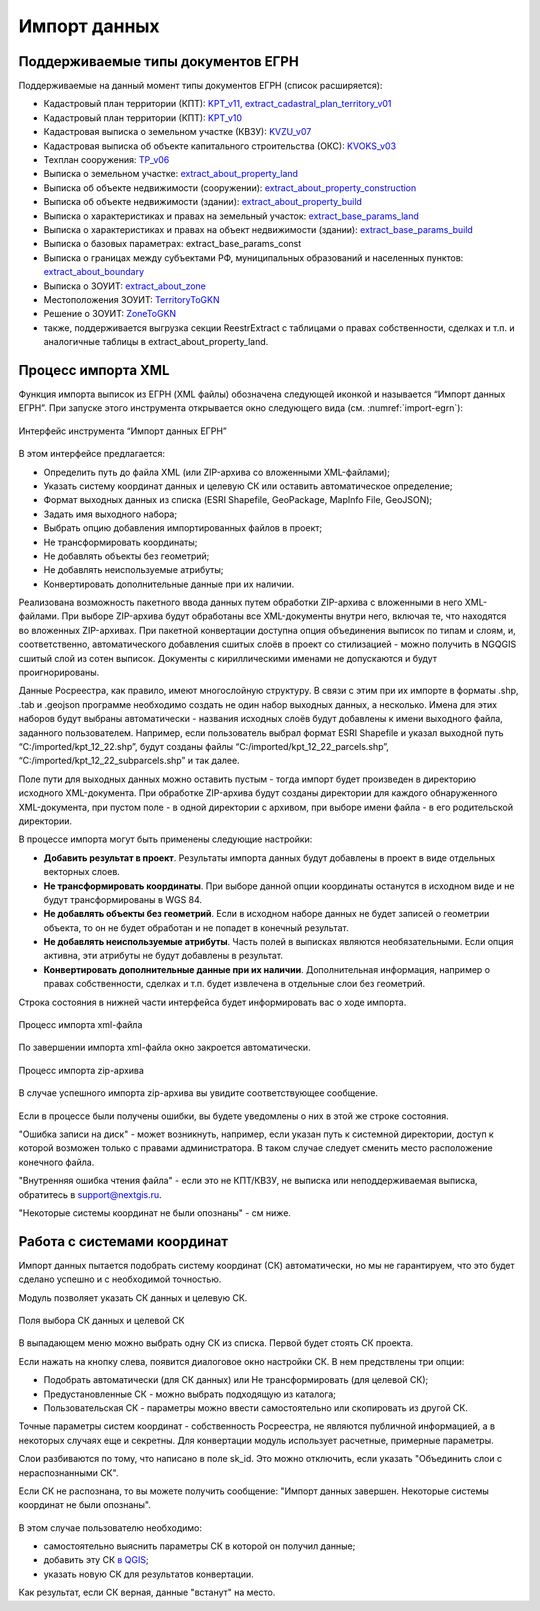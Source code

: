 .. sectionauthor:: Роман Гайнуллов <roman.gainullov@nextgis.ru>

.. _ngq_rr_import:

Импорт данных
=============

.. _ngq_rr_import_supported:

Поддерживаемые типы документов ЕГРН
-----------------------------------

Поддерживаемые на данный момент типы документов ЕГРН (список расширяется):

* Кадастровый план территории (КПТ): `KPT_v11, extract_cadastral_plan_territory_v01 <https://rosreestr.gov.ru/upload/Doc/10-upr/extract_cadastral_plan_territory_v01.rar>`_ 
* Кадастровый план территории (КПТ): `KPT_v10 <https://rosreestr.gov.ru/upload/Doc/10-upr/KPT_v10.zip>`_
* Кадастровая выписка о земельном участке (КВЗУ): `KVZU_v07 <https://rosreestr.gov.ru/upload/Doc/10-upr/KVZU_v07.zip>`_
* Кадастровая выписка об объекте капитального строительства (ОКС): `KVOKS_v03 <https://rosreestr.gov.ru/upload/Doc/10-upr/KVOKS_v03.zip>`_ 
* Техплан сооружения: `TP_v06 <https://rosreestr.gov.ru/upload/Doc/10-upr/TP_v06_редакция_4_к10-0783.zip>`_ 
* Выписка о земельном участке: `extract_about_property_land <https://rosreestr.gov.ru/upload/Doc/10-upr/extract_about_property_land_v01.rar>`_ 
* Выписка об объекте недвижимости (сооружении): `extract_about_property_construction <https://rosreestr.gov.ru/upload/Doc/10-upr/extract_about_property_construction_v01.rar>`_ 
* Выписка об объекте недвижимости (здании): `extract_about_property_build <https://rosreestr.gov.ru/upload/Doc/10-upr/extract_about_property_build_v01.rar>`_
* Выписка о характеристиках и правах на земельный участок: `extract_base_params_land <https://rosreestr.gov.ru/upload/Doc/10-upr/extract_base_params_land_v01.rar>`_ 
* Выписка о характеристиках и правах на объект недвижимости (здании): `extract_base_params_build <https://rosreestr.gov.ru/upload/Doc/10-upr/extract_base_params_build_v01.rar>`_ 
* Выписка о базовых параметрах: extract_base_params_const
* Выписка о границах между субъектами РФ, муниципальных образований и населенных пунктов: `extract_about_boundary <https://rosreestr.gov.ru/upload/Doc/10-upr/extract_about_boundaries_v01.rar>`_
* Выписка о ЗОУИТ: `extract_about_zone <https://rosreestr.gov.ru/upload/Doc/10-upr/extract_about_zones_v01.rar>`_
* Местоположения ЗОУИТ: `TerritoryToGKN <https://rosreestr.gov.ru/upload/Doc/10-upr/TerritoryToGKN_v01.rar>`_
* Решение о ЗОУИТ: `ZoneToGKN <https://rosreestr.gov.ru/upload/Doc/10-upr/ZoneToGKN_v05.rar>`_
* также, поддерживается выгрузка секции ReestrExtract с таблицами о правах собственности, сделках и т.п. и аналогичные таблицы в extract_about_property_land.

.. _ngq_rr_import_process:

Процесс импорта XML
--------------------
Функция импорта выписок из ЕГРН (XML файлы) обозначена следующей иконкой |import_icon| и называется “Импорт данных ЕГРН”. При запуске этого инструмента открывается окно следующего вида (см. :numref:`import-egrn`):

.. |import_icon| image:: _static/import_icon_ru.png


.. figure:: _static/import_egrn_ru_3.png
   :name: import-egrn
   :align: center
   :width: 14cm
   
   Интерфейс инструмента “Импорт данных ЕГРН”
   
В этом интерфейсе предлагается:

* Определить путь до файла XML (или ZIP-архива со вложенными XML-файлами);
* Указать систему координат данных и целевую СК или оставить автоматическое определение;
* Формат выходных данных из списка (ESRI Shapefile, GeoPackage, MapInfo File, GeoJSON);
* Задать имя выходного набора;
* Выбрать опцию добавления импортированных файлов в проект;
* Не трансформировать координаты;
* Не добавлять объекты без геометрий;
* Не добавлять неиспользуемые атрибуты;
* Конвертировать дополнительные данные при их наличии.

Реализована возможность пакетного ввода данных путем обработки ZIP-архива с вложенными в него XML-файлами. При выборе ZIP-архива будут обработаны все XML-документы внутри него, включая те, что находятся во вложенных ZIP-архивах. При пакетной конвертации доступна опция объединения выписок по типам и слоям, и, соответственно, автоматического добавления сшитых слоёв в проект со стилизацией - можно  получить в NGQGIS сшитый слой из сотен выписок. Документы с кириллическими именами не допускаются и будут проигнорированы.

Данные Росреестра, как правило, имеют многослойную структуру. В связи с этим при их импорте в форматы .shp, .tab 
и .geojson программе необходимо создать не один набор выходных данных, а несколько. Имена для этих наборов 
будут выбраны автоматически - названия исходных слоёв будут добавлены к имени выходного файла, заданного пользователем. 
Например, если пользователь выбрал формат ESRI Shapefile и указал выходной путь “C:/imported/kpt_12_22.shp”, 
будут созданы файлы “C:/imported/kpt_12_22_parcels.shp”, “C:/imported/kpt_12_22_subparcels.shp” и так далее.

Поле пути для выходных данных можно оставить пустым - тогда импорт будет произведен в директорию исходного XML-документа.
При обработке ZIP-архива будут созданы директории для каждого обнаруженного XML-документа, при пустом поле - в одной директории с архивом, при выборе имени файла - в его родительской директории.

В процессе импорта могут быть применены следующие настройки:

* **Добавить результат в проект**. Результаты импорта данных будут добавлены в проект в виде отдельных векторных слоев.
* **Не трансформировать координаты**. При выборе данной опции координаты останутся в исходном виде и не будут трансформированы в WGS 84.
* **Не добавлять объекты без геометрий**. Если в исходном наборе данных не будет записей о геометрии объекта, то он не будет обработан и не попадет в конечный результат.
* **Не добавлять неиспользуемые атрибуты**. Часть полей в выписках являются необязательными. Если опция активна, эти атрибуты не будут добавлены в результат.
* **Конвертировать дополнительные данные при их наличии**. Дополнительная информация, например о правах собственности, сделках и т.п. будет извлечена в отдельные слои без геометрий.

Строка состояния в нижней части интерфейса будет информировать вас о ходе импорта. 
 

.. figure:: _static/import_proc2_ru_3.png
   :name: import_proc2
   :align: center
   :width: 14cm
  
   Процесс импорта xml-файла

По завершении импорта xml-файла окно закроется автоматически.

.. figure:: _static/import_proc_zip2_ru_2.png
   :name: import_proc_zip2
   :align: center
   :width: 14cm
   
   Процесс импорта zip-архива
   
В случае успешного импорта zip-архива вы увидите соответствующее сообщение.

.. figure:: _static/import_success_ru.png
   :name: import_success_pic
   :align: center
   :width: 22cm

Если в процессе были получены ошибки, вы будете уведомлены о них в этой же строке состояния. 

"Ошибка записи на диск" - может возникнуть, например, если указан путь к системной директории, доступ к которой возможен только с правами администратора. В таком случае следует сменить место расположение конечного файла.

"Внутренняя ошибка чтения файла" - если это не КПТ/КВЗУ, не выписка или неподдерживаемая выписка, обратитесь в support@nextgis.ru.

"Некоторые системы координат не были опознаны" - см ниже.

.. _ngq_rr_import_srs:

Работа с системами координат
----------------------------

Импорт данных пытается подобрать систему координат (СК) автоматически, но мы не гарантируем, что это будет сделано успешно и с необходимой точностью. 

Модуль позволяет указать СК данных и целевую СК.

.. figure:: _static/import_egrn_srs_ru_2.png
   :name: import_egrn_srs_pic
   :align: center
   :width: 14cm

   Поля выбора СК данных и целевой СК

В выпадающем меню можно выбрать одну СК из списка. Первой будет стоять СК проекта.

Если нажать на кнопку слева, появится диалоговое окно настройки СК. В нем предствлены три опции:

* Подобрать автоматически (для СК данных) или Не трансформировать (для целевой СК);
* Предустановленные СК - можно выбрать подходящую из каталога;
* Пользовательская СК - параметры можно ввести самостоятельно или скопировать из другой СК.

Точные параметры систем координат - собственность Росреестра, не являются публичной информацией, а в некоторых случаях еще и секретны.
Для конвертации модуль использует расчетные, примерные параметры.

Слои разбиваются по тому, что написано в поле sk_id. Это можно отключить, если указать "Объединить слои с нераспознанными СК".

Если СК не распознана, то вы можете получить сообщение:
"Импорт данных завершен. Некоторые системы координат не были опознаны".

.. figure:: _static/import_srs_error_ru.png
   :name: import_srs_error_pic
   :align: center
   :width: 22cm

В этом случае пользователю необходимо: 

* самостоятельно выяснить параметры СК в которой он получил данные;

* добавить эту СК `в QGIS <https://docs.nextgis.ru/docs_ngqgis/source/srs.html#ngq-custom-projections>`_;

* указать новую СК для результатов конвертации.

Как результат, если СК верная, данные "встанут" на место.

